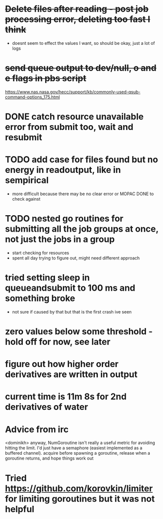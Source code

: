 * +Delete files after reading - post job processing error, deleting too fast I think+
  - doesnt seem to effect the values I want, so should be okay, just a lot of logs

* +send queue output to dev/null, o and e flags in pbs script+
  https://www.nas.nasa.gov/hecc/support/kb/commonly-used-qsub-command-options_175.html
  
* DONE catch resource unavailable error from submit too, wait and resubmit

* TODO add case for files found but no energy in readoutput, like in sempirical
  - more difficult because there may be no clear error or MOPAC DONE to check against

* TODO nested go routines for submitting all the job groups at once, not just the jobs in a group
  - start checking for resources
  - spent all day trying to figure out, might need different approach
    
* tried setting sleep in queueandsubmit to 100 ms and something broke
  - not sure if caused by that but that is the first crash ive seen 

* zero values below some threshold - hold off for now, see later

* figure out how higher order derivatives are written in output
  
* current time is 11m 8s for 2nd derivatives of water

* Advice from irc
  <dominikh> anyway, NumGoroutine isn't really a useful metric for avoiding
  hitting the limit. I'd just have a semaphore (easiest implemented
  as a buffered channel). acquire before spawning a goroutine,
  release when a goroutine returns, and hope things work out

* Tried https://github.com/korovkin/limiter for limiting goroutines but it was not helpful
